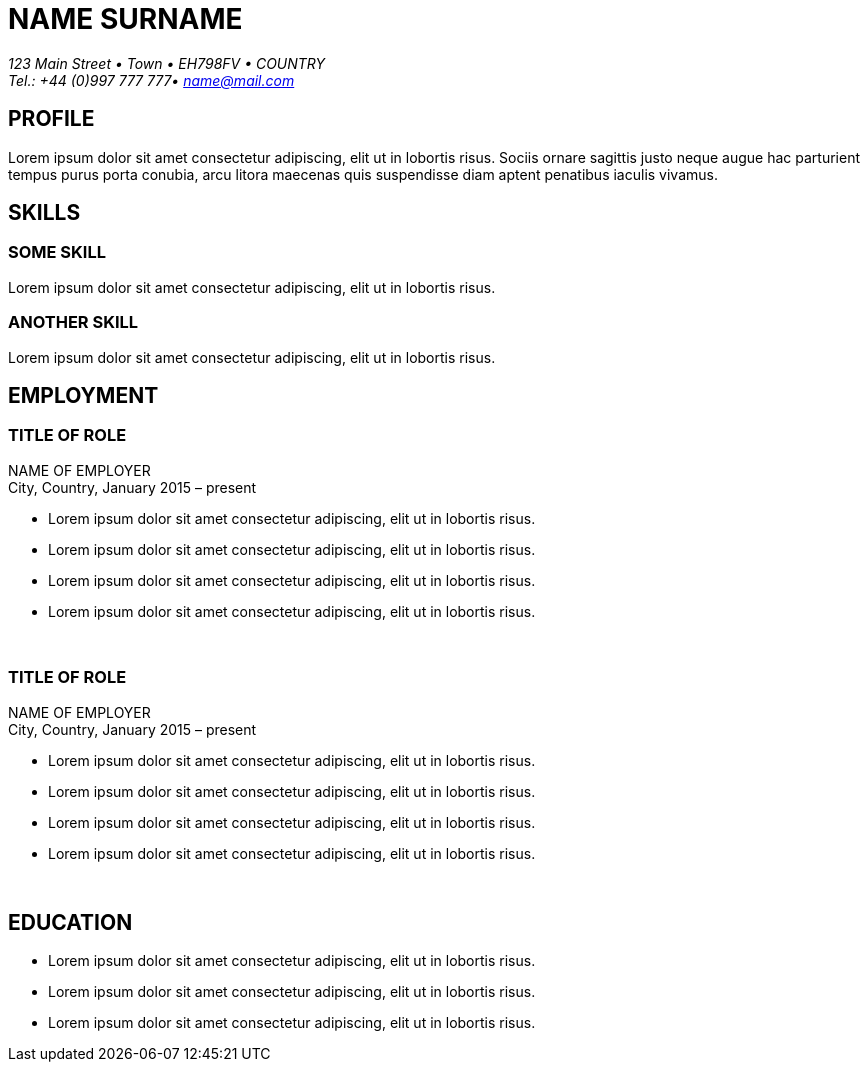 
= NAME SURNAME
:Address: 123 Main Street • Town • EH798FV • COUNTRY
:Contact: Tel.: +44 (0)997 777 777• name@mail.com

_{Address}_ +
_{Contact}_

== PROFILE
Lorem ipsum dolor sit amet consectetur adipiscing, elit ut in lobortis risus. Sociis ornare sagittis justo neque augue hac parturient tempus purus porta conubia, arcu litora maecenas quis suspendisse diam aptent penatibus iaculis vivamus.

== SKILLS

=== SOME SKILL
Lorem ipsum dolor sit amet consectetur adipiscing, elit ut in lobortis risus.

=== ANOTHER SKILL
Lorem ipsum dolor sit amet consectetur adipiscing, elit ut in lobortis risus.

== EMPLOYMENT

=== TITLE OF ROLE
NAME OF EMPLOYER +
City, Country, January 2015 – present

*   Lorem ipsum dolor sit amet consectetur adipiscing, elit ut in lobortis risus.
* Lorem ipsum dolor sit amet consectetur adipiscing, elit ut in lobortis risus.
* Lorem ipsum dolor sit amet consectetur adipiscing, elit ut in lobortis risus.
* Lorem ipsum dolor sit amet consectetur adipiscing, elit ut in lobortis risus.

{sp} +

=== TITLE OF ROLE
NAME OF EMPLOYER +
City, Country, January 2015 – present

*   Lorem ipsum dolor sit amet consectetur adipiscing, elit ut in lobortis risus.
* Lorem ipsum dolor sit amet consectetur adipiscing, elit ut in lobortis risus.
* Lorem ipsum dolor sit amet consectetur adipiscing, elit ut in lobortis risus.
* Lorem ipsum dolor sit amet consectetur adipiscing, elit ut in lobortis risus.

{sp} +

== EDUCATION
* Lorem ipsum dolor sit amet consectetur adipiscing, elit ut in lobortis risus.
* Lorem ipsum dolor sit amet consectetur adipiscing, elit ut in lobortis risus.
* Lorem ipsum dolor sit amet consectetur adipiscing, elit ut in lobortis risus.
